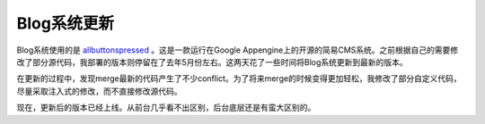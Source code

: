 .. url: http://www.adieu.me/blog/2011/04/Blog系统更新/
.. published_on: 2011-04-08 08:38:00.804053

Blog系统更新
================

Blog系统使用的是 `allbuttonspressed <http://www.allbuttonspressed.com/projects/allbuttonspressed>`_ 。这是一款运行在Google Appengine上的开源的简易CMS系统。之前根据自己的需要修改了部分源代码，我部署的版本则停留在了去年5月份左右。这两天花了一些时间将Blog系统更新到最新的版本。

在更新的过程中，发现merge最新的代码产生了不少conflict。为了将来merge的时候变得更加轻松，我修改了部分自定义代码，尽量采取注入式的修改，而不直接修改源代码。

现在，更新后的版本已经上线。从前台几乎看不出区别，后台底层还是有蛮大区别的。